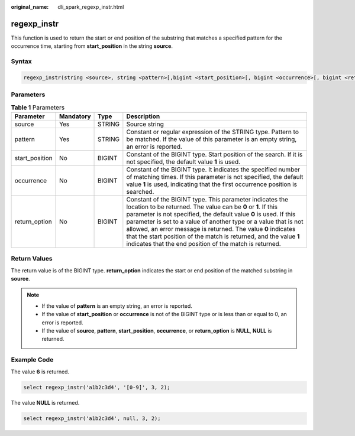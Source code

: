 :original_name: dli_spark_regexp_instr.html

.. _dli_spark_regexp_instr:

regexp_instr
============

This function is used to return the start or end position of the substring that matches a specified pattern for the occurrence time, starting from **start_position** in the string **source**.

Syntax
------

.. code-block::

   regexp_instr(string <source>, string <pattern>[,bigint <start_position>[, bigint <occurrence>[, bigint <return_option>]]])

Parameters
----------

.. table:: **Table 1** Parameters

   +----------------+-----------+--------+----------------------------------------------------------------------------------------------------------------------------------------------------------------------------------------------------------------------------------------------------------------------------------------------------------------------------------------------------------------------------------------------------------------------------------------------------------------------+
   | Parameter      | Mandatory | Type   | Description                                                                                                                                                                                                                                                                                                                                                                                                                                                          |
   +================+===========+========+======================================================================================================================================================================================================================================================================================================================================================================================================================================================================+
   | source         | Yes       | STRING | Source string                                                                                                                                                                                                                                                                                                                                                                                                                                                        |
   +----------------+-----------+--------+----------------------------------------------------------------------------------------------------------------------------------------------------------------------------------------------------------------------------------------------------------------------------------------------------------------------------------------------------------------------------------------------------------------------------------------------------------------------+
   | pattern        | Yes       | STRING | Constant or regular expression of the STRING type. Pattern to be matched. If the value of this parameter is an empty string, an error is reported.                                                                                                                                                                                                                                                                                                                   |
   +----------------+-----------+--------+----------------------------------------------------------------------------------------------------------------------------------------------------------------------------------------------------------------------------------------------------------------------------------------------------------------------------------------------------------------------------------------------------------------------------------------------------------------------+
   | start_position | No        | BIGINT | Constant of the BIGINT type. Start position of the search. If it is not specified, the default value **1** is used.                                                                                                                                                                                                                                                                                                                                                  |
   +----------------+-----------+--------+----------------------------------------------------------------------------------------------------------------------------------------------------------------------------------------------------------------------------------------------------------------------------------------------------------------------------------------------------------------------------------------------------------------------------------------------------------------------+
   | occurrence     | No        | BIGINT | Constant of the BIGINT type. It indicates the specified number of matching times. If this parameter is not specified, the default value **1** is used, indicating that the first occurrence position is searched.                                                                                                                                                                                                                                                    |
   +----------------+-----------+--------+----------------------------------------------------------------------------------------------------------------------------------------------------------------------------------------------------------------------------------------------------------------------------------------------------------------------------------------------------------------------------------------------------------------------------------------------------------------------+
   | return_option  | No        | BIGINT | Constant of the BIGINT type. This parameter indicates the location to be returned. The value can be **0** or **1**. If this parameter is not specified, the default value **0** is used. If this parameter is set to a value of another type or a value that is not allowed, an error message is returned. The value **0** indicates that the start position of the match is returned, and the value **1** indicates that the end position of the match is returned. |
   +----------------+-----------+--------+----------------------------------------------------------------------------------------------------------------------------------------------------------------------------------------------------------------------------------------------------------------------------------------------------------------------------------------------------------------------------------------------------------------------------------------------------------------------+

Return Values
-------------

The return value is of the BIGINT type. **return_option** indicates the start or end position of the matched substring in **source**.

.. note::

   -  If the value of **pattern** is an empty string, an error is reported.
   -  If the value of **start_position** or **occurrence** is not of the BIGINT type or is less than or equal to 0, an error is reported.
   -  If the value of **source**, **pattern**, **start_position**, **occurrence**, or **return_option** is **NULL**, **NULL** is returned.

Example Code
------------

The value **6** is returned.

.. code-block::

   select regexp_instr('a1b2c3d4', '[0-9]', 3, 2);

The value **NULL** is returned.

.. code-block::

   select regexp_instr('a1b2c3d4', null, 3, 2);

